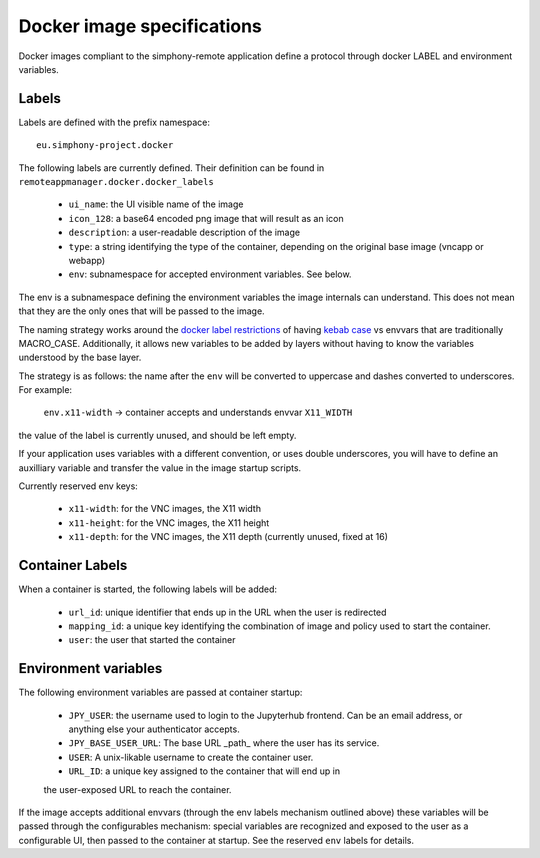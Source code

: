 Docker image specifications
^^^^^^^^^^^^^^^^^^^^^^^^^^^

Docker images compliant to the simphony-remote application define a protocol
through docker LABEL and environment variables.

Labels
''''''

Labels are defined with the prefix namespace::

    eu.simphony-project.docker

The following labels are currently defined. 
Their definition can be found in ``remoteappmanager.docker.docker_labels``

    - ``ui_name``: the UI visible name of the image
    - ``icon_128``: a base64 encoded png image that will result as an icon
    - ``description``: a user-readable description of the image
    - ``type``: a string identifying the type of the container, depending on
      the original base image (vncapp or webapp)
    - ``env``: subnamespace for accepted environment variables. See below.

The env is a subnamespace defining the environment variables the image internals 
can understand.  This does not mean that they are the only ones that will be
passed to the image. 

The naming strategy works around the `docker label restrictions 
<https://docs.docker.com/engine/userguide/labels-custom-metadata/#/label-keys-namespaces>`_ 
of having `kebab case <http://c2.com/cgi/wiki?KebabCase>`_ vs envvars that are
traditionally MACRO_CASE. Additionally, it allows new variables to be added
by layers without having to know the variables understood by the base layer.

The strategy is as follows: the name after the ``env`` will be converted to uppercase
and dashes converted to underscores. For example:

   ``env.x11-width`` -> container accepts and understands envvar ``X11_WIDTH``

the value of the label is currently unused, and should be left empty.

If your application uses variables with a different convention, or uses double underscores,
you will have to define an auxilliary variable and transfer the value in the image 
startup scripts.

Currently reserved env keys:

    - ``x11-width``: for the VNC images, the X11 width
    - ``x11-height``: for the VNC images, the X11 height
    - ``x11-depth``: for the VNC images, the X11 depth (currently unused, fixed at 16)

Container Labels
''''''''''''''''

When a container is started, the following labels will be added:

    - ``url_id``: unique identifier that ends up in the URL when the 
      user is redirected
    - ``mapping_id``: a unique key identifying the combination of image 
      and policy used to start the container.
    - ``user``: the user that started the container

Environment variables
'''''''''''''''''''''

The following environment variables are passed at container startup:

    - ``JPY_USER``: the username used to login to the Jupyterhub frontend.
      Can be an email address, or anything else your authenticator accepts.
    - ``JPY_BASE_USER_URL``: The base URL _path_ where the user has its service.
    - ``USER``: A unix-likable username to create the container user.
    - ``URL_ID``: a unique key assigned to the container that will end up in
    the user-exposed URL to reach the container.

If the image accepts additional envvars (through the env labels mechanism outlined above)
these variables will be passed through the configurables mechanism: special variables
are recognized and exposed to the user as a configurable UI, then passed to the container
at startup. See the reserved ``env`` labels for details.
